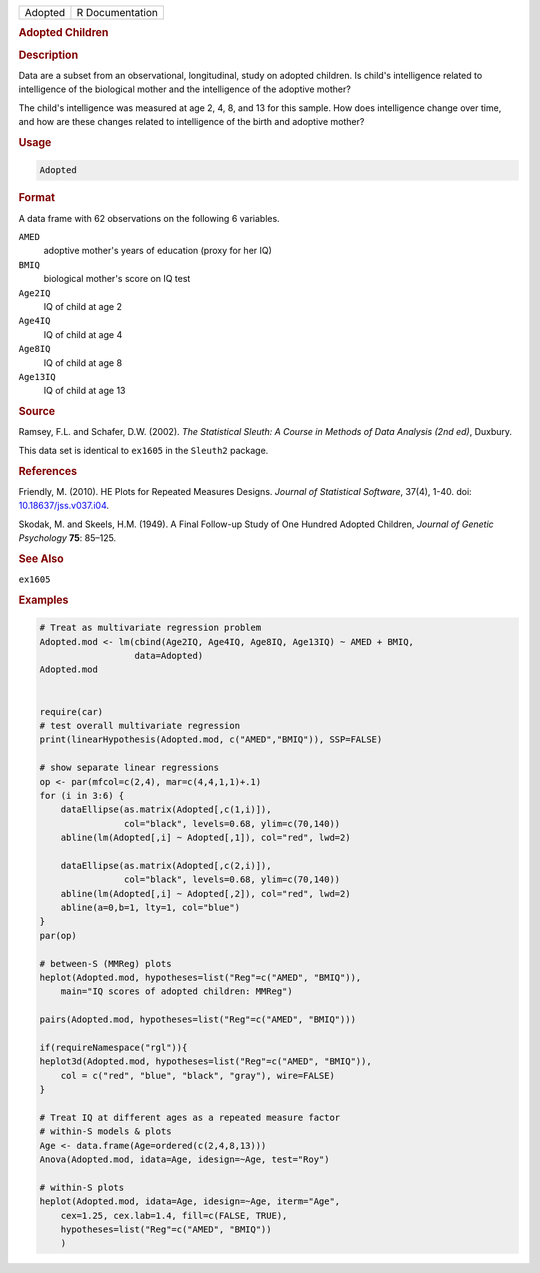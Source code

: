 .. container::

   ======= ===============
   Adopted R Documentation
   ======= ===============

   .. rubric:: Adopted Children
      :name: Adopted

   .. rubric:: Description
      :name: description

   Data are a subset from an observational, longitudinal, study on
   adopted children. Is child's intelligence related to intelligence of
   the biological mother and the intelligence of the adoptive mother?

   The child's intelligence was measured at age 2, 4, 8, and 13 for this
   sample. How does intelligence change over time, and how are these
   changes related to intelligence of the birth and adoptive mother?

   .. rubric:: Usage
      :name: usage

   .. code:: R

      Adopted

   .. rubric:: Format
      :name: format

   A data frame with 62 observations on the following 6 variables.

   ``AMED``
      adoptive mother's years of education (proxy for her IQ)

   ``BMIQ``
      biological mother's score on IQ test

   ``Age2IQ``
      IQ of child at age 2

   ``Age4IQ``
      IQ of child at age 4

   ``Age8IQ``
      IQ of child at age 8

   ``Age13IQ``
      IQ of child at age 13

   .. rubric:: Source
      :name: source

   Ramsey, F.L. and Schafer, D.W. (2002). *The Statistical Sleuth: A
   Course in Methods of Data Analysis (2nd ed)*, Duxbury.

   This data set is identical to ``ex1605`` in the ``Sleuth2`` package.

   .. rubric:: References
      :name: references

   Friendly, M. (2010). HE Plots for Repeated Measures Designs. *Journal
   of Statistical Software*, 37(4), 1-40. doi:
   `10.18637/jss.v037.i04 <https://doi.org/10.18637/jss.v037.i04>`__.

   Skodak, M. and Skeels, H.M. (1949). A Final Follow-up Study of One
   Hundred Adopted Children, *Journal of Genetic Psychology* **75**:
   85–125.

   .. rubric:: See Also
      :name: see-also

   ``ex1605``

   .. rubric:: Examples
      :name: examples

   .. code:: R

      # Treat as multivariate regression problem
      Adopted.mod <- lm(cbind(Age2IQ, Age4IQ, Age8IQ, Age13IQ) ~ AMED + BMIQ, 
                        data=Adopted)
      Adopted.mod


      require(car)
      # test overall multivariate regression
      print(linearHypothesis(Adopted.mod, c("AMED","BMIQ")), SSP=FALSE)

      # show separate linear regressions
      op <- par(mfcol=c(2,4), mar=c(4,4,1,1)+.1)
      for (i in 3:6) {
          dataEllipse(as.matrix(Adopted[,c(1,i)]),
                      col="black", levels=0.68, ylim=c(70,140))
          abline(lm(Adopted[,i] ~ Adopted[,1]), col="red", lwd=2)

          dataEllipse(as.matrix(Adopted[,c(2,i)]),
                      col="black", levels=0.68, ylim=c(70,140))
          abline(lm(Adopted[,i] ~ Adopted[,2]), col="red", lwd=2)
          abline(a=0,b=1, lty=1, col="blue")
      }
      par(op)

      # between-S (MMReg) plots
      heplot(Adopted.mod, hypotheses=list("Reg"=c("AMED", "BMIQ")),
          main="IQ scores of adopted children: MMReg")

      pairs(Adopted.mod, hypotheses=list("Reg"=c("AMED", "BMIQ")))

      if(requireNamespace("rgl")){
      heplot3d(Adopted.mod, hypotheses=list("Reg"=c("AMED", "BMIQ")),
          col = c("red", "blue", "black", "gray"), wire=FALSE)
      }

      # Treat IQ at different ages as a repeated measure factor
      # within-S models & plots
      Age <- data.frame(Age=ordered(c(2,4,8,13)))
      Anova(Adopted.mod, idata=Age, idesign=~Age, test="Roy")

      # within-S plots
      heplot(Adopted.mod, idata=Age, idesign=~Age, iterm="Age",
          cex=1.25, cex.lab=1.4, fill=c(FALSE, TRUE),
          hypotheses=list("Reg"=c("AMED", "BMIQ"))
          )
